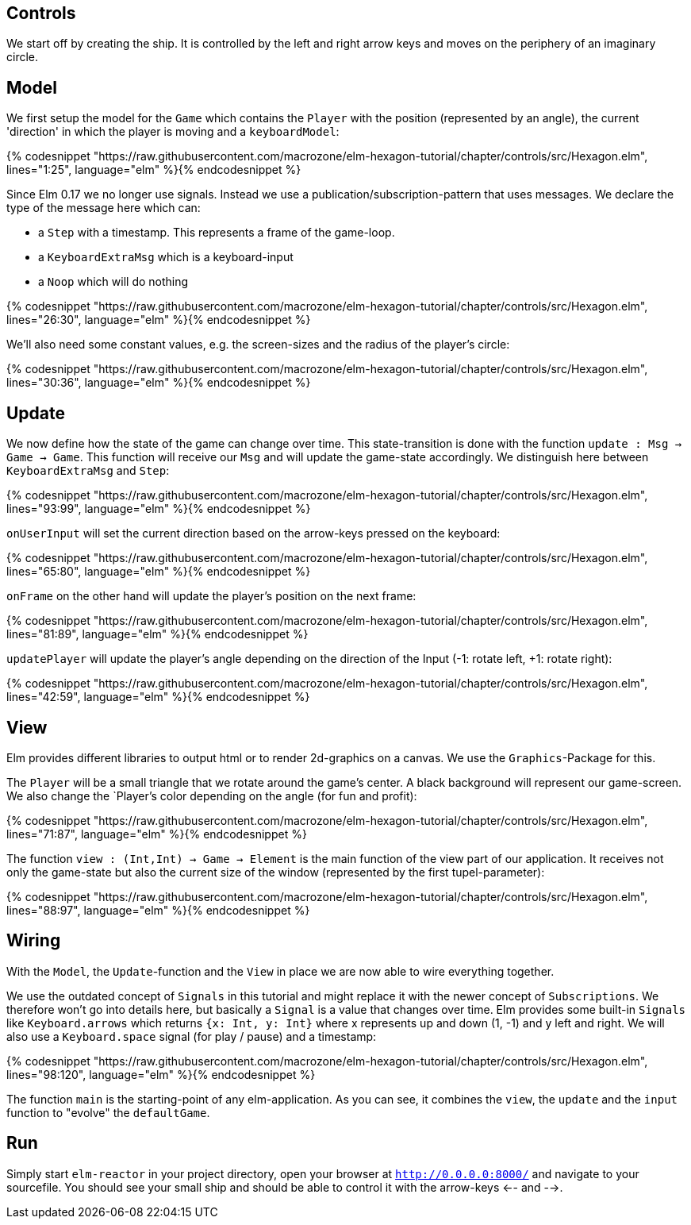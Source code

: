 Controls
--------


We start off by creating the ship. It is controlled by the left and right arrow keys and moves
on the periphery of an imaginary circle.

== Model

We first setup the model for the `Game` which contains the `Player` with the position (represented by an angle), the current 'direction' in which the player is moving and a `keyboardModel`:

{% codesnippet "https://raw.githubusercontent.com/macrozone/elm-hexagon-tutorial/chapter/controls/src/Hexagon.elm", lines="1:25", language="elm" %}{% endcodesnippet %}

Since Elm 0.17 we no longer use signals. Instead we use a publication/subscription-pattern that uses messages. We declare the type of the message here which can:

* a `Step` with a timestamp. This represents a frame of the game-loop.
* a `KeyboardExtraMsg` which is a keyboard-input
* a `Noop` which will do nothing

{% codesnippet "https://raw.githubusercontent.com/macrozone/elm-hexagon-tutorial/chapter/controls/src/Hexagon.elm", lines="26:30", language="elm" %}{% endcodesnippet %}

We'll also need some constant values, e.g. the screen-sizes and the radius of the player's circle:

{% codesnippet "https://raw.githubusercontent.com/macrozone/elm-hexagon-tutorial/chapter/controls/src/Hexagon.elm", lines="30:36", language="elm" %}{% endcodesnippet %}


== Update

We now define how the state of the game can change over time. This state-transition is done with the function `update : Msg -> Game -> Game`. This function will receive our `Msg` and will update the game-state accordingly. We distinguish here between `KeyboardExtraMsg` and `Step`:

{% codesnippet "https://raw.githubusercontent.com/macrozone/elm-hexagon-tutorial/chapter/controls/src/Hexagon.elm", lines="93:99", language="elm" %}{% endcodesnippet %}

`onUserInput` will set the current direction based on the arrow-keys pressed on the keyboard:

{% codesnippet "https://raw.githubusercontent.com/macrozone/elm-hexagon-tutorial/chapter/controls/src/Hexagon.elm", lines="65:80", language="elm" %}{% endcodesnippet %}

`onFrame` on the other hand will update the player's position on the next frame:

{% codesnippet "https://raw.githubusercontent.com/macrozone/elm-hexagon-tutorial/chapter/controls/src/Hexagon.elm", lines="81:89", language="elm" %}{% endcodesnippet %}

`updatePlayer` will update the player's angle depending on the direction of the Input (-1: rotate left, +1: rotate right):

{% codesnippet "https://raw.githubusercontent.com/macrozone/elm-hexagon-tutorial/chapter/controls/src/Hexagon.elm", lines="42:59", language="elm" %}{% endcodesnippet %}

== View

Elm provides different libraries to output html or to render 2d-graphics on a canvas. We use the `Graphics`-Package for this.

The `Player` will be a small triangle that we rotate around the game's center. A black background will represent our game-screen. We also change the `Player`'s color depending on the angle (for fun and profit):

{% codesnippet "https://raw.githubusercontent.com/macrozone/elm-hexagon-tutorial/chapter/controls/src/Hexagon.elm", lines="71:87", language="elm" %}{% endcodesnippet %}

The function `view : (Int,Int) -> Game -> Element` is the main function of the view part of our application. It receives not only the game-state but also the current size of the window (represented by the first tupel-parameter):

{% codesnippet "https://raw.githubusercontent.com/macrozone/elm-hexagon-tutorial/chapter/controls/src/Hexagon.elm", lines="88:97", language="elm" %}{% endcodesnippet %}

== Wiring

With the `Model`, the `Update`-function and the `View` in place we are now able to wire everything together.

We use the outdated concept of `Signals` in this tutorial and might replace it with the newer concept of `Subscriptions`. We therefore won't go into details here, but basically a `Signal` is a value that changes over time. Elm provides some built-in `Signals` like `Keyboard.arrows` which returns `{x: Int, y: Int}` where x represents up and down (1, -1) and y left and right. We will also use a `Keyboard.space` signal (for play / pause) and a timestamp: 

{% codesnippet "https://raw.githubusercontent.com/macrozone/elm-hexagon-tutorial/chapter/controls/src/Hexagon.elm", lines="98:120", language="elm" %}{% endcodesnippet %}

The function `main` is the starting-point of any elm-application. As you can see, it combines the `view`, the `update` and the `input` function to "evolve" the `defaultGame`.

== Run

Simply start `elm-reactor` in your project directory, open your browser at `http://0.0.0.0:8000/` and navigate to your sourcefile. You should see your small ship and should be able to control it with the arrow-keys <-- and -->.


